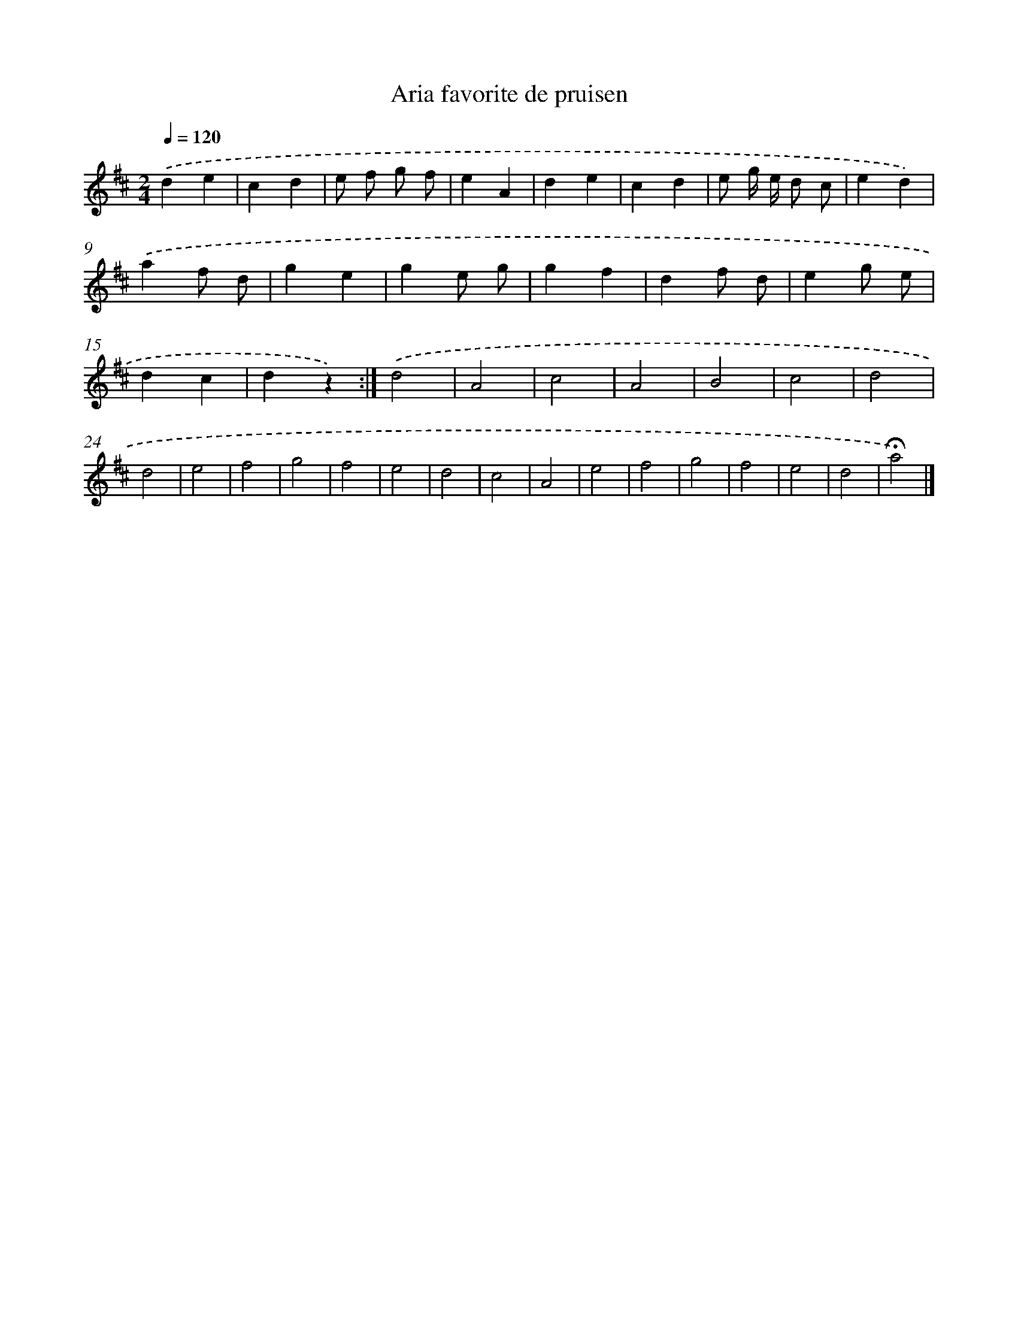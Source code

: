 X: 13288
T: Aria favorite de pruisen
%%abc-version 2.0
%%abcx-abcm2ps-target-version 5.9.1 (29 Sep 2008)
%%abc-creator hum2abc beta
%%abcx-conversion-date 2018/11/01 14:37:33
%%humdrum-veritas 1896679110
%%humdrum-veritas-data 835776627
%%continueall 1
%%barnumbers 0
L: 1/4
M: 2/4
Q: 1/4=120
K: D clef=treble
.('de |
cd |
e/ f/ g/ f/ |
eA |
de |
cd |
e/ g// e// d/ c/ |
ed) |
.('af/ d/ |
ge |
ge/ g/ |
gf |
df/ d/ |
eg/ e/ |
dc |
dz) :|]
.('d2 |
A2 |
c2 |
A2 |
B2 |
c2 |
d2 |
d2 |
e2 |
f2 |
g2 |
f2 |
e2 |
d2 |
c2 |
A2 |
e2 |
f2 |
g2 |
f2 |
e2 |
d2 |
!fermata!a2) |]
